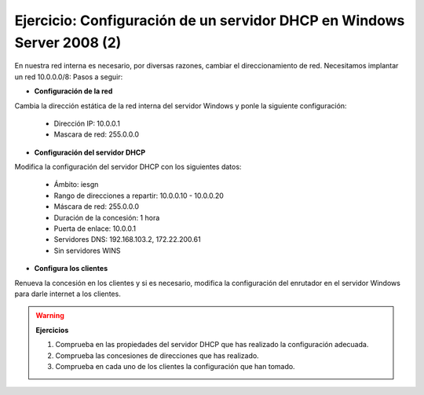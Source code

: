 Ejercicio: Configuración de un servidor DHCP en Windows Server 2008 (2)
=======================================================================

En nuestra red interna es necesario, por diversas razones, cambiar el direccionamiento de red. Necesitamos implantar un red 10.0.0.0/8:
Pasos a seguir:

* **Configuración de la red**

Cambia la dirección estática de la red interna del servidor Windows y ponle la siguiente configuración:

	* Dirección IP: 10.0.0.1
	* Mascara de red: 255.0.0.0


* **Configuración del servidor DHCP**

Modifica la configuración del servidor DHCP con los siguientes datos:

	* Ámbito: iesgn
	* Rango de direcciones a repartir: 10.0.0.10 - 10.0.0.20
	* Máscara de red: 255.0.0.0
	* Duración de la concesión: 1 hora
	* Puerta de enlace: 10.0.0.1
	* Servidores DNS: 192.168.103.2, 172.22.200.61
	* Sin servidores WINS

* **Configura los clientes**

Renueva la concesión en los clientes y si es necesario, modifica la configuración del enrutador en el servidor Windows para darle internet a los clientes.

.. warning::

	**Ejercicios**

	1. Comprueba en las propiedades del servidor DHCP que has realizado la configuración adecuada.
	2. Comprueba las concesiones de direcciones que has realizado.
	3. Comprueba en cada uno de los clientes la configuración que han tomado.
